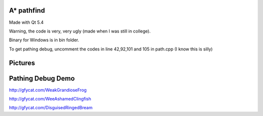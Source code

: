 A* pathfind
==============================
Made with Qt 5.4 

Warning, the code is very, very ugly (made when I was still in college).

Binary for Windows is in bin folder.

To get pathing debug, uncomment the codes in line 42,92,101 and 105 in path.cpp (I know this is silly)  

Pictures
==============================
.. image:: https://www.abiraf.com/media/images/Screenshot-6.original.png
.. image:: https://www.abiraf.com/media/images/Screenshot-8.original.png


Pathing Debug Demo
==============================
http://gfycat.com/WeakGrandioseFrog  

http://gfycat.com/WeeAshamedClingfish  

http://gfycat.com/DisguisedRingedBream
